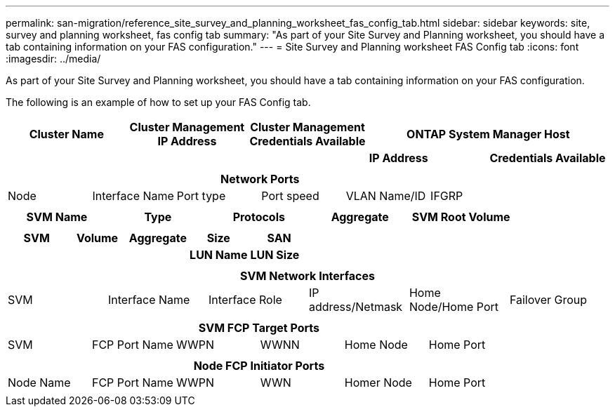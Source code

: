 ---
permalink: san-migration/reference_site_survey_and_planning_worksheet_fas_config_tab.html
sidebar: sidebar
keywords: site, survey and planning worksheet, fas config tab
summary: "As part of your Site Survey and Planning worksheet, you should have a tab containing information on your FAS configuration."
---
= Site Survey and Planning worksheet FAS Config tab
:icons: font
:imagesdir: ../media/

[.lead]
As part of your Site Survey and Planning worksheet, you should have a tab containing information on your FAS configuration.

The following is an example of how to set up your FAS Config tab.
[options="header"]
|===
| Cluster Name | Cluster Management IP Address | Cluster Management Credentials Available 2+a| ONTAP System Manager Host
| | | | *IP Address* |*Credentials Available*
| | | | |
|===
[options="header"]
|===
6+a|Network Ports
|Node |Interface Name |Port type |Port speed |VLAN Name/ID| IFGRP
a|

a|

a|

a|

a|

a|
|===
[options="header"]
|===
| SVM Name| Type| Protocols| Aggregate| SVM Root Volume
a|
a|
a|
a|
a|
|===
[options="header"]
|===
| SVM| Volume| Aggregate| Size| SAN
|
|
|
| *LUN Name* |*LUN Size*
a|
a|
a|
a|
a|
|===
[options="header"]
|===
6+a| SVM Network Interfaces
| SVM| Interface Name| Interface Role| IP address/Netmask| Home Node/Home Port| Failover Group
a|
a|
a|
a|
a|
a|
|===
[options="header"]
|===
6+a| SVM FCP Target Ports
| SVM| FCP Port Name| WWPN| WWNN| Home Node| Home Port
a|
a|
a|
a|
a|
a|
|===
[options="header"]
|===
6+a| Node FCP Initiator Ports
| Node Name| FCP Port Name| WWPN| WWN| Homer Node| Home Port
a|
a|
a|
a|
a|
a|
|===
